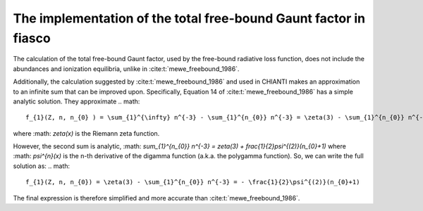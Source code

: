 .. _fiasco-topic-guide-freebound-gaunt-factor:

The implementation of the total free-bound Gaunt factor in fiasco
==================================

The calculation of the total free-bound Gaunt factor, used by the free-bound radiative loss function, does not include the
abundances and ionization equilibria, unlike in :cite:t:`mewe_freebound_1986`.

Additionally, the calculation suggested by :cite:t:`mewe_freebound_1986` and used in CHIANTI makes an approximation to an infinite
sum that can be improved upon.  Specifically, Equation 14 of :cite:t:`mewe_freebound_1986` has a simple
analytic solution.  They approximate
.. math::
    f_{1}(Z, n, n_{0} ) = \sum_{1}^{\infty} n^{-3} - \sum_{1}^{n_{0}} n^{-3} = \zeta(3) - \sum_{1}^{n_{0}} n^{-3} \approx 0.21 n_{0}^{-1.5}

where :math: `\zeta(x)` is the Riemann zeta function.

However, the second sum is analytic, :math: `\sum_{1}^{n_{0}} n^{-3} = \zeta(3) + \frac{1}{2}\psi^{(2)}(n_{0}+1)`
where :math: `\psi^{n}(x)` is the n-th derivative of the digamma function (a.k.a. the polygamma function).
So, we can write the full solution as:
.. math::
    f_{1}(Z, n, n_{0}) = \zeta(3) - \sum_{1}^{n_{0}} n^{-3} = - \frac{1}{2}\psi^{(2)}(n_{0}+1)

The final expression is therefore simplified and more accurate than :cite:t:`mewe_freebound_1986`.
